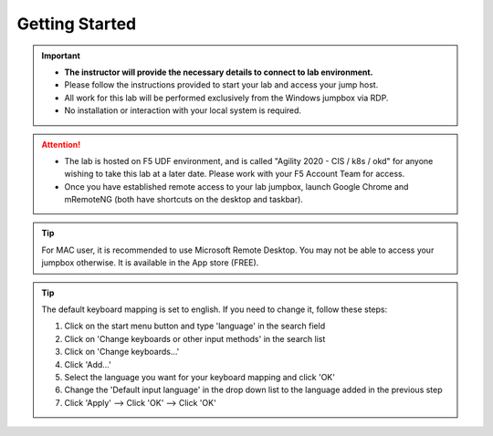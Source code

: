 Getting Started
===============

.. important::
   * **The instructor will provide the necessary details to
     connect to lab environment.**

   * Please follow the instructions provided to start your lab and access your
     jump host.

   * All work for this lab will be performed exclusively from the Windows
     jumpbox via RDP.

   * No installation or interaction with your local system is required.

.. attention::
   * The lab is hosted on F5 UDF environment, and is called "Agility 2020 - CIS / k8s / okd" for anyone wishing to take this lab at a later date.
     Please work with your F5 Account Team for access.

   * Once you have established remote access to your lab jumpbox,
     launch Google Chrome and mRemoteNG (both have shortcuts on the desktop
     and taskbar).
.. image:: /_static/intro/welcome2020.png
   :width: 900

.. tip:: For MAC user, it is recommended to use Microsoft Remote Desktop. You
   may not be able to access your jumpbox otherwise. It is available in the
   App store (FREE).

.. tip:: The default keyboard mapping is set to english. If you need to change
   it, follow these steps:

   #. Click on the start menu button and type 'language' in the search field
   #. Click on 'Change keyboards or other input methods' in the search list
   #. Click on 'Change keyboards...'
   #. Click 'Add...'
   #. Select the language you want for your keyboard mapping and click 'OK'
   #. Change the 'Default input language' in the drop down list to the language
      added in the previous step
   #. Click 'Apply' --> Click 'OK' --> Click 'OK'
